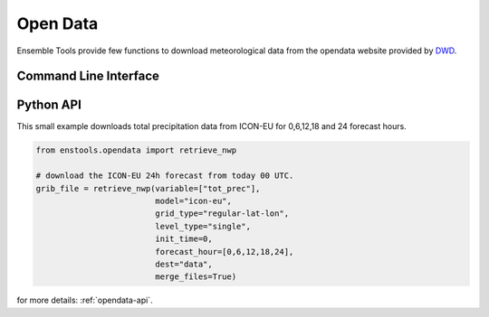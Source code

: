 .. _enstools-opendata:

Open Data
==============



Ensemble Tools provide few functions to download meteorological data from the opendata website provided by `DWD <https://www.dwd.de>`_.

Command Line Interface
----------------------

.. autoprogram:: enstools.opendata.cli:get_parser()
    :prog: enstools-compression

Python API
----------

This small example downloads total precipitation data from ICON-EU for 0,6,12,18 and 24 forecast hours.

.. code::

    from enstools.opendata import retrieve_nwp

    # download the ICON-EU 24h forecast from today 00 UTC.
    grib_file = retrieve_nwp(variable=["tot_prec"],
                             model="icon-eu",
                             grid_type="regular-lat-lon",
                             level_type="single",
                             init_time=0,
                             forecast_hour=[0,6,12,18,24],
                             dest="data",
                             merge_files=True)



for more details: :ref:`opendata-api`.